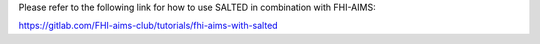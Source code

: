 Please refer to the following link for how to use SALTED in combination with FHI-AIMS:

https://gitlab.com/FHI-aims-club/tutorials/fhi-aims-with-salted


